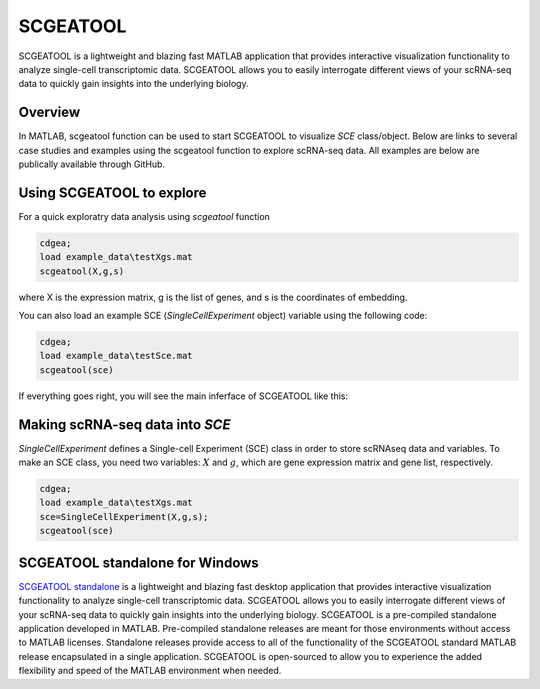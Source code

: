 SCGEATOOL
===========

SCGEATOOL is a lightweight and blazing fast MATLAB application that provides interactive visualization functionality to analyze single-cell transcriptomic data. SCGEATOOL allows you to easily interrogate different views of your scRNA-seq data to quickly gain insights into the underlying biology.

Overview
--------
In MATLAB, scgeatool function can be used to start SCGEATOOL to visualize `SCE` class/object. Below are links to several case studies and examples using the scgeatool function to explore scRNA-seq data. All examples are below are publically available through GitHub.

|Overview of scgeatool|

.. |Overview of scgeatool| image:: https://github.com/jamesjcai/scGEAToolbox/raw/main/resources/Images/Tooltips.png
   :target: https://github.com/jamesjcai/scGEAToolbox/raw/main/resources/Images/Tooltips.png
  
Using SCGEATOOL to explore
-----------------------------
For a quick exploratry data analysis using `scgeatool` function

.. code-block::

  cdgea;
  load example_data\testXgs.mat
  scgeatool(X,g,s)
  
where X is the expression matrix, g is the list of genes, and s is the coordinates of embedding.

You can also load an example SCE (`SingleCellExperiment` object) variable using the following code:

.. code-block::

  cdgea;
  load example_data\testSce.mat
  scgeatool(sce)

If everything goes right, you will see the main inferface of SCGEATOOL like this:

|gui|

Making scRNA-seq data into `SCE`
--------------------------------
`SingleCellExperiment` defines a Single-cell Experiment (SCE) class in order to store scRNAseq data and variables. To make an SCE class, you need two variables: :math:`X` and :math:`g`, which are gene expression matrix and gene list, respectively. 

.. code-block::

  cdgea;
  load example_data\testXgs.mat
  sce=SingleCellExperiment(X,g,s);
  scgeatool(sce)
  
.. |gui| image:: https://raw.githubusercontent.com/jamesjcai/scGEAToolbox/main/resources/Images/scgeatool.png
   :width: 250
   :target: https://raw.githubusercontent.com/jamesjcai/scGEAToolbox/main/resources/Images/scgeatool.png

SCGEATOOL standalone for Windows
--------------------------------
`SCGEATOOL standalone <https://scgeatool.github.io/>`__ is a lightweight and blazing fast desktop application that provides interactive visualization functionality to analyze single-cell transcriptomic data. SCGEATOOL allows you to easily interrogate different views of your scRNA-seq data to quickly gain insights into the underlying biology. SCGEATOOL is a pre-compiled standalone application developed in MATLAB. Pre-compiled standalone releases are meant for those environments without access to MATLAB licenses. Standalone releases provide access to all of the functionality of the SCGEATOOL standard MATLAB release encapsulated in a single application. SCGEATOOL is open-sourced to allow you to experience the added flexibility and speed of the MATLAB environment when needed.
